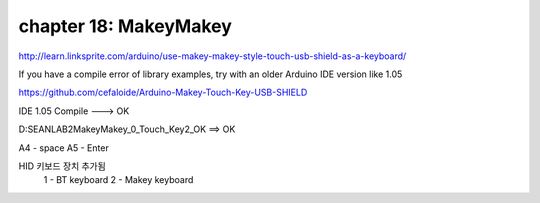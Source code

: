 chapter 18: MakeyMakey
=====================================================


http://learn.linksprite.com/arduino/use-makey-makey-style-touch-usb-shield-as-a-keyboard/

If you have a compile error of library examples, try with an older Arduino IDE version like 1.05


https://github.com/cefaloide/Arduino-Makey-Touch-Key-USB-SHIELD

IDE 1.05 Compile ---> OK

D:\SEANLAB2\MakeyMakey\_0_Touch_Key2_OK ==> OK


A4 - space
A5 - Enter

HID 키보드 장치 추가됨
 1 - BT keyboard
 2 - Makey keyboard